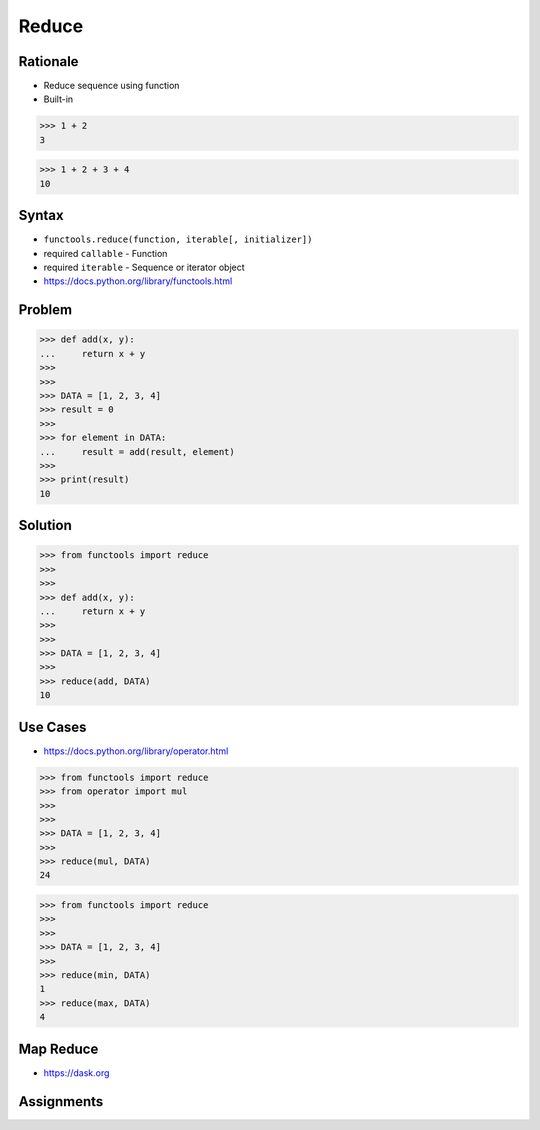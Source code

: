 Reduce
======


Rationale
---------
* Reduce sequence using function
* Built-in

>>> 1 + 2
3

>>> 1 + 2 + 3 + 4
10


Syntax
------
* ``functools.reduce(function, iterable[, initializer])``
* required ``callable`` - Function
* required ``iterable`` - Sequence or iterator object
* https://docs.python.org/library/functools.html


Problem
-------
>>> def add(x, y):
...     return x + y
>>>
>>>
>>> DATA = [1, 2, 3, 4]
>>> result = 0
>>>
>>> for element in DATA:
...     result = add(result, element)
>>>
>>> print(result)
10


Solution
--------
>>> from functools import reduce
>>>
>>>
>>> def add(x, y):
...     return x + y
>>>
>>>
>>> DATA = [1, 2, 3, 4]
>>>
>>> reduce(add, DATA)
10


Use Cases
---------
* https://docs.python.org/library/operator.html

>>> from functools import reduce
>>> from operator import mul
>>>
>>>
>>> DATA = [1, 2, 3, 4]
>>>
>>> reduce(mul, DATA)
24

>>> from functools import reduce
>>>
>>>
>>> DATA = [1, 2, 3, 4]
>>>
>>> reduce(min, DATA)
1
>>> reduce(max, DATA)
4


Map Reduce
----------
* https://dask.org

.. figure:: ../_img/designpatterns-idioms-mapreduce.gif


Assignments
-----------
.. todo:: Create assignments
